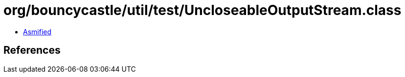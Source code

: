= org/bouncycastle/util/test/UncloseableOutputStream.class

 - link:UncloseableOutputStream-asmified.java[Asmified]

== References

